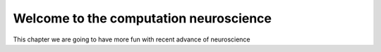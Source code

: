 Welcome to the computation neuroscience
=======================================

This chapter we are going to have more fun with recent advance of neuroscience 


